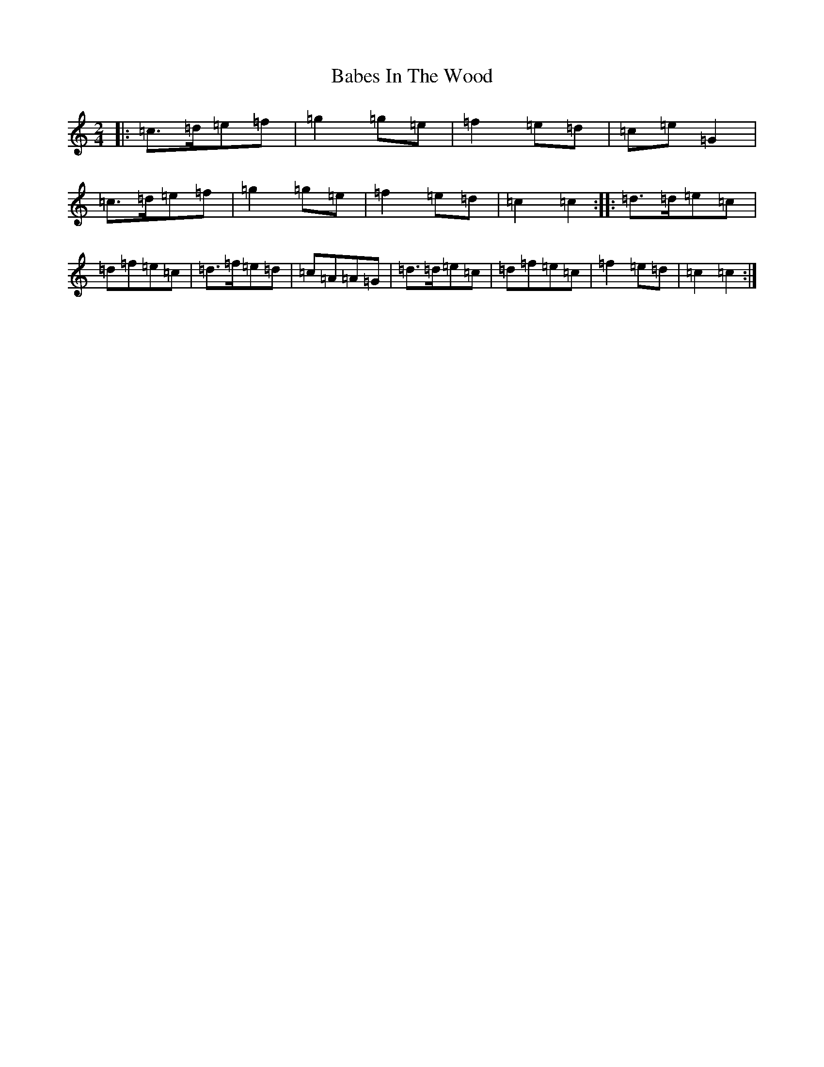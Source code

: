 X: 1125
T: Babes In The Wood
S: https://thesession.org/tunes/3631#setting7280
R: polka
M:2/4
L:1/8
K: C Major
|:=c>=d=e=f|=g2=g=e|=f2=e=d|=c=e=G2|=c>=d=e=f|=g2=g=e|=f2=e=d|=c2=c2:||:=d>=d=e=c|=d=f=e=c|=d>=f=e=d|=c=A=A=G|=d>=d=e=c|=d=f=e=c|=f2=e=d|=c2=c2:|